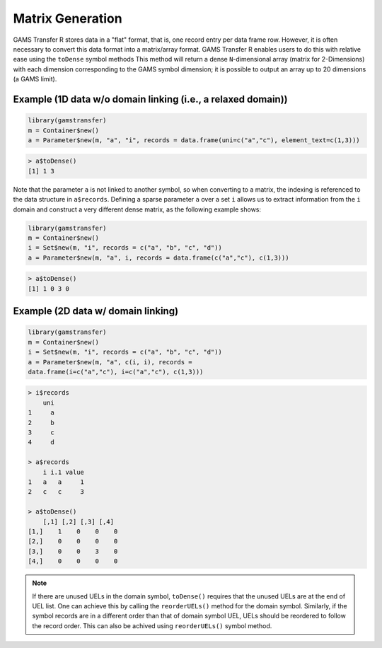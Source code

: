 Matrix Generation
=====================

GAMS Transfer R stores data in a "flat" format, that is, one record entry 
per data frame row. However, it is often necessary to convert this data 
format into a matrix/array format. GAMS Transfer R enables users to do this 
with relative ease using the ``toDense`` symbol
methods This method will return a dense ``N``-dimensional 
array (matrix for 2-Dimensions) with each dimension corresponding to 
the GAMS symbol dimension; it is possible to output an array up 
to 20 dimensions (a GAMS limit). 

Example (1D data w/o domain linking (i.e., a relaxed domain))
----------------------------------------------------------------

.. code-block:: R

    library(gamstransfer)
    m = Container$new()
    a = Parameter$new(m, "a", "i", records = data.frame(uni=c("a","c"), element_text=c(1,3)))

.. code-block:: R

    > a$toDense()
    [1] 1 3

Note that the parameter ``a`` is not linked to another symbol, so when 
converting to a matrix, the indexing is referenced to the data structure 
in ``a$records``. Defining a sparse parameter ``a`` over a set ``i`` allows us 
to extract information from the ``i`` domain and construct a very different 
dense matrix, as the following example shows:

.. code-block:: R

    library(gamstransfer)
    m = Container$new()
    i = Set$new(m, "i", records = c("a", "b", "c", "d"))
    a = Parameter$new(m, "a", i, records = data.frame(c("a","c"), c(1,3)))

.. code-block:: R

    > a$toDense()
    [1] 1 0 3 0

Example (2D data w/ domain linking)
-----------------------------------------

.. code-block:: R

    library(gamstransfer)
    m = Container$new()
    i = Set$new(m, "i", records = c("a", "b", "c", "d"))
    a = Parameter$new(m, "a", c(i, i), records = 
    data.frame(i=c("a","c"), i=c("a","c"), c(1,3)))

.. code-block:: R

    > i$records
        uni
    1     a
    2     b
    3     c
    4     d

    > a$records
        i i.1 value
    1   a   a     1
    2   c   c     3

    > a$toDense()
        [,1] [,2] [,3] [,4]
    [1,]    1    0    0    0
    [2,]    0    0    0    0
    [3,]    0    0    3    0
    [4,]    0    0    0    0

.. note:: 
    If there are unused UELs in the domain symbol, ``toDense()`` requires 
    that the unused UELs are at the end of UEL list. One can achieve this by 
    calling the ``reorderUELs()`` method for the domain symbol. Similarly, if the 
    symbol records are in a different order than that of domain symbol UEL, UELs 
    should be reordered to follow the record order. This can also be achived 
    using ``reorderUELs()`` symbol method.


